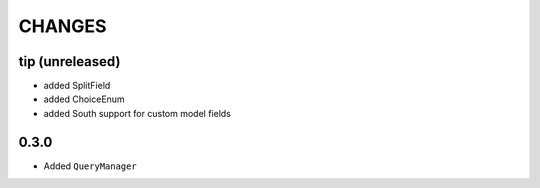 CHANGES
=======

tip (unreleased)
----------------

- added SplitField
- added ChoiceEnum
- added South support for custom model fields

0.3.0
-----

* Added ``QueryManager``


